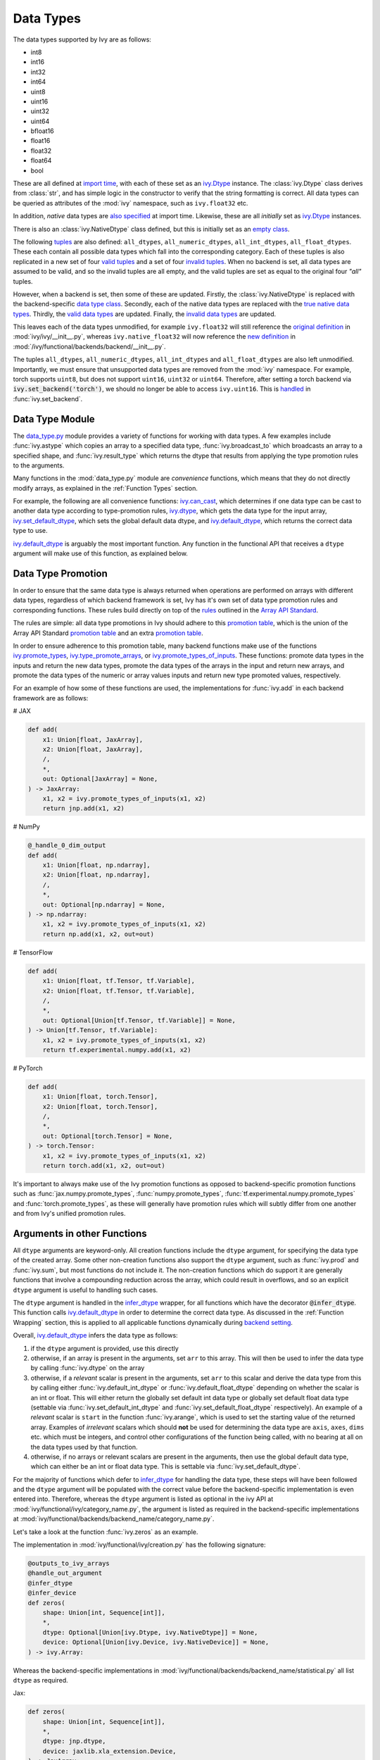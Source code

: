 Data Types
==========

.. _`Array API Standard`: https://data-apis.org/array-api/latest/
.. _`backend setting`: https://github.com/unifyai/ivy/blob/1eb841cdf595e2bb269fce084bd50fb79ce01a69/ivy/backend_handler.py#L204
.. _`infer_dtype`: https://github.com/unifyai/ivy/blob/1eb841cdf595e2bb269fce084bd50fb79ce01a69/ivy/func_wrapper.py#L249
.. _`import time`: https://github.com/unifyai/ivy/blob/9c2eb725387152d721040d8638c8f898541a9da4/ivy/__init__.py#L225
.. _`ivy.Dtype`: https://github.com/unifyai/ivy/blob/8482eb3fcadd0721f339a1a55c3f3b9f5c86d8ba/ivy/functional/ivy/data_type.py#L1096
.. _`empty class`: https://github.com/unifyai/ivy/blob/9c2eb725387152d721040d8638c8f898541a9da4/ivy/__init__.py#L38
.. _`also specified`: https://github.com/unifyai/ivy/blob/9c2eb725387152d721040d8638c8f898541a9da4/ivy/__init__.py#L241
.. _`tuples`: https://github.com/unifyai/ivy/blob/9c2eb725387152d721040d8638c8f898541a9da4/ivy/__init__.py#L256
.. _`valid tuples`: https://github.com/unifyai/ivy/blob/9c2eb725387152d721040d8638c8f898541a9da4/ivy/__init__.py#L303
.. _`invalid tuples`: https://github.com/unifyai/ivy/blob/9c2eb725387152d721040d8638c8f898541a9da4/ivy/__init__.py#L309
.. _`data type class`: https://github.com/unifyai/ivy/blob/a594075390532d2796a6b649785b93532aee5c9a/ivy/functional/backends/torch/__init__.py#L14
.. _`true native data types`: https://github.com/unifyai/ivy/blob/a594075390532d2796a6b649785b93532aee5c9a/ivy/functional/backends/torch/__init__.py#L16
.. _`valid data types`: https://github.com/unifyai/ivy/blob/a594075390532d2796a6b649785b93532aee5c9a/ivy/functional/backends/torch/__init__.py#L29
.. _`invalid data types`: https://github.com/unifyai/ivy/blob/a594075390532d2796a6b649785b93532aee5c9a/ivy/functional/backends/torch/__init__.py#L56
.. _`original definition`: https://github.com/unifyai/ivy/blob/a594075390532d2796a6b649785b93532aee5c9a/ivy/__init__.py#L225
.. _`new definition`: https://github.com/unifyai/ivy/blob/a594075390532d2796a6b649785b93532aee5c9a/ivy/functional/backends/torch/__init__.py#L16
.. _`handled`: https://github.com/unifyai/ivy/blob/a594075390532d2796a6b649785b93532aee5c9a/ivy/backend_handler.py#L194
.. _`data_type.py`: https://github.com/unifyai/ivy/blob/8482eb3fcadd0721f339a1a55c3f3b9f5c86d8ba/ivy/functional/ivy/data_type.py
.. _`ivy.can_cast`: https://github.com/unifyai/ivy/blob/8482eb3fcadd0721f339a1a55c3f3b9f5c86d8ba/ivy/functional/ivy/data_type.py#L246
.. _`ivy.default_dtype`: https://github.com/unifyai/ivy/blob/8482eb3fcadd0721f339a1a55c3f3b9f5c86d8ba/ivy/functional/ivy/data_type.py#L879
.. _`ivy.set_default_dtype`: https://github.com/unifyai/ivy/blob/8482eb3fcadd0721f339a1a55c3f3b9f5c86d8ba/ivy/functional/ivy/data_type.py#L1555
.. _`data types discussion`: https://github.com/unifyai/ivy/discussions/1307
.. _`repo`: https://github.com/unifyai/ivy
.. _`discord`: https://discord.gg/ZVQdvbzNQJ
.. _`data types channel`: https://discord.com/channels/799879767196958751/982738078445760532


The data types supported by Ivy are as follows:

* int8
* int16
* int32
* int64
* uint8
* uint16
* uint32
* uint64
* bfloat16
* float16
* float32
* float64
* bool

These are all defined at `import time`_, with each of these set as an `ivy.Dtype`_ instance.
The :class:`ivy.Dtype` class derives from :class:`str`,
and has simple logic in the constructor to verify that the string formatting is correct.
All data types can be queried as attributes of the :mod:`ivy` namespace, such as ``ivy.float32`` etc.

In addition, *native* data types are `also specified`_ at import time.
Likewise, these are all *initially* set as `ivy.Dtype`_ instances.

There is also an :class:`ivy.NativeDtype` class defined, but this is initially set as an `empty class`_.

The following `tuples`_ are also defined: ``all_dtypes``, ``all_numeric_dtypes``, ``all_int_dtypes``,
``all_float_dtypes``. These each contain all possible data types which fall into the corresponding category.
Each of these tuples is also replicated in a new set of four `valid tuples`_
and a set of four `invalid tuples`_.
When no backend is set, all data types are assumed to be valid, and so the invalid tuples are all empty,
and the valid tuples are set as equal to the original four *"all"* tuples.

However, when a backend is set, then some of these are updated.
Firstly, the :class:`ivy.NativeDtype` is replaced with the backend-specific `data type class`_.
Secondly, each of the native data types are replaced with the `true native data types`_.
Thirdly, the `valid data types`_ are updated.
Finally, the `invalid data types`_ are updated.

This leaves each of the data types unmodified,
for example ``ivy.float32`` will still reference the  `original definition`_ in :mod:`ivy/ivy/__init__.py`,
whereas ``ivy.native_float32`` will now reference the `new definition`_ in
:mod:`/ivy/functional/backends/backend/__init__.py`.

The tuples ``all_dtypes``, ``all_numeric_dtypes``, ``all_int_dtypes`` and ``all_float_dtypes``
are also left unmodified.
Importantly, we must ensure that unsupported data types are removed from the :mod:`ivy` namespace.
For example, torch supports ``uint8``, but does not support ``uint16``, ``uint32`` or ``uint64``.
Therefore, after setting a torch backend via :code:`ivy.set_backend('torch')`,
we should no longer be able to access ``ivy.uint16``.
This is `handled`_ in :func:`ivy.set_backend`.

Data Type Module
----------------

The `data_type.py`_ module provides a variety of functions for working with data types.
A few examples include
:func:`ivy.astype` which copies an array to a specified data type,
:func:`ivy.broadcast_to` which broadcasts an array to a specified shape,
and :func:`ivy.result_type` which returns the dtype that results from applying the type promotion rules to the arguments.

Many functions in the :mod:`data_type.py` module are *convenience* functions,
which means that they do not directly modify arrays, as explained in the :ref:`Function Types` section.

For example, the following are all convenience functions:
`ivy.can_cast`_, which determines if one data type can be cast to another data type according to type-promotion rules,
`ivy.dtype`_, which gets the data type for the input array,
`ivy.set_default_dtype`_, which sets the global default data dtype,
and `ivy.default_dtype`_, which returns the correct data type to use.

`ivy.default_dtype`_ is arguably the most important function.
Any function in the functional API that receives a ``dtype`` argument will make use of this function,
as explained below.


Data Type Promotion
-------------------

In order to ensure that the same data type is always returned when operations are
performed on arrays with different data types, regardless of which backend framework is
set, Ivy has it's own set of data type promotion rules and corresponding  functions.
These rules build directly on top of the
`rules <https://data-apis.org/array-api/latest/API_specification/type_promotion.html>`_
outlined in the `Array API Standard`_.

The rules are simple: all data type promotions in Ivy should adhere to this
`promotion table <https://github.com/unifyai/ivy/blob/db96e50860802b2944ed9dabacd8198608699c7c/ivy/__init__.py#L366>`_,
which is the union of the Array API Standard
`promotion table <https://github.com/unifyai/ivy/blob/db96e50860802b2944ed9dabacd8198608699c7c/ivy/__init__.py#L223>`_
and an extra
`promotion table <https://github.com/unifyai/ivy/blob/db96e50860802b2944ed9dabacd8198608699c7c/ivy/__init__.py#L292>`_.

In order to ensure adherence to this promotion table, many backend functions make use of
the functions
`ivy.promote_types <https://github.com/unifyai/ivy/blob/db96e50860802b2944ed9dabacd8198608699c7c/ivy/functional/ivy/data_type.py#L1804>`_,
`ivy.type_promote_arrays <https://github.com/unifyai/ivy/blob/db96e50860802b2944ed9dabacd8198608699c7c/ivy/functional/ivy/data_type.py#L1940>`_,
or
`ivy.promote_types_of_inputs <https://github.com/unifyai/ivy/blob/db96e50860802b2944ed9dabacd8198608699c7c/ivy/functional/ivy/data_type.py#L2085>`_.
These functions: promote data types in the inputs and return the new data types,
promote the data types of the arrays in the input and return new arrays,
and promote the data types of the numeric or array values inputs and
return new type promoted values, respectively.

For an example of how some of these functions are used,
the implementations for :func:`ivy.add` in each backend framework are as follows:

# JAX

.. code-block:: python

    def add(
        x1: Union[float, JaxArray],
        x2: Union[float, JaxArray],
        /,
        *,
        out: Optional[JaxArray] = None,
    ) -> JaxArray:
        x1, x2 = ivy.promote_types_of_inputs(x1, x2)
        return jnp.add(x1, x2)

# NumPy

.. code-block:: python

    @_handle_0_dim_output
    def add(
        x1: Union[float, np.ndarray],
        x2: Union[float, np.ndarray],
        /,
        *,
        out: Optional[np.ndarray] = None,
    ) -> np.ndarray:
        x1, x2 = ivy.promote_types_of_inputs(x1, x2)
        return np.add(x1, x2, out=out)

# TensorFlow

.. code-block:: python

    def add(
        x1: Union[float, tf.Tensor, tf.Variable],
        x2: Union[float, tf.Tensor, tf.Variable],
        /,
        *,
        out: Optional[Union[tf.Tensor, tf.Variable]] = None,
    ) -> Union[tf.Tensor, tf.Variable]:
        x1, x2 = ivy.promote_types_of_inputs(x1, x2)
        return tf.experimental.numpy.add(x1, x2)

# PyTorch

.. code-block:: python

    def add(
        x1: Union[float, torch.Tensor],
        x2: Union[float, torch.Tensor],
        /,
        *,
        out: Optional[torch.Tensor] = None,
    ) -> torch.Tensor:
        x1, x2 = ivy.promote_types_of_inputs(x1, x2)
        return torch.add(x1, x2, out=out)

It's important to always make use of the Ivy promotion functions as opposed to
backend-specific promotion functions such as :func:`jax.numpy.promote_types`,
:func:`numpy.promote_types`, :func:`tf.experimental.numpy.promote_types` and
:func:`torch.promote_types`, as these will generally have promotion rules which will
subtly differ from one another and from Ivy's unified promotion rules.

Arguments in other Functions
----------------------------

All ``dtype`` arguments are keyword-only.
All creation functions include the ``dtype`` argument, for specifying the data type of the created array.
Some other non-creation functions also support the ``dtype`` argument,
such as :func:`ivy.prod` and :func:`ivy.sum`, but most functions do not include it.
The non-creation functions which do support it are generally functions that involve a compounding reduction across the
array, which could result in overflows, and so an explicit ``dtype`` argument is useful to handling such cases.

The ``dtype`` argument is handled in the `infer_dtype`_ wrapper, for all functions which have the decorator
:code:`@infer_dtype`.
This function calls `ivy.default_dtype`_ in order to determine the correct data type.
As discussed in the :ref:`Function Wrapping` section,
this is applied to all applicable functions dynamically during `backend setting`_.

Overall, `ivy.default_dtype`_ infers the data type as follows:

#. if the ``dtype`` argument is provided, use this directly
#. otherwise, if an array is present in the arguments, set ``arr`` to this array. \
   This will then be used to infer the data type by calling :func:`ivy.dtype` on the array
#. otherwise, if a *relevant* scalar is present in the arguments, set ``arr`` to this scalar \
   and derive the data type from this by calling either :func:`ivy.default_int_dtype` or \
   :func:`ivy.default_float_dtype` depending on whether the scalar is an int or float. \
   This will either return the globally set default int data type or globally set default float data type \
   (settable via :func:`ivy.set_default_int_dtype` and :func:`ivy.set_default_float_dtype` respectively). \
   An example of a *relevant* scalar is ``start`` in the function :func:`ivy.arange`, \
   which is used to set the starting value of the returned array. \
   Examples of *irrelevant* scalars which should **not** be used for determining the data type are ``axis``, \
   ``axes``, ``dims`` etc. which must be integers, and control other configurations of the function \
   being called, with no bearing at all on the data types used by that function.
#. otherwise, if no arrays or relevant scalars are present in the arguments, \
   then use the global default data type, which can either be an int or float data type. \
   This is settable via :func:`ivy.set_default_dtype`.

For the majority of functions which defer to `infer_dtype`_ for handling the data type,
these steps will have been followed and the ``dtype`` argument will be populated with the correct value
before the backend-specific implementation is even entered into. Therefore, whereas the ``dtype`` argument is
listed as optional in the ivy API at :mod:`ivy/functional/ivy/category_name.py`,
the argument is listed as required in the backend-specific implementations at
:mod:`ivy/functional/backends/backend_name/category_name.py`.

Let's take a look at the function :func:`ivy.zeros` as an example.

The implementation in :mod:`ivy/functional/ivy/creation.py` has the following signature:

.. code-block:: python

    @outputs_to_ivy_arrays
    @handle_out_argument
    @infer_dtype
    @infer_device
    def zeros(
        shape: Union[int, Sequence[int]],
        *,
        dtype: Optional[Union[ivy.Dtype, ivy.NativeDtype]] = None,
        device: Optional[Union[ivy.Device, ivy.NativeDevice]] = None,
    ) -> ivy.Array:

Whereas the backend-specific implementations in :mod:`ivy/functional/backends/backend_name/statistical.py`
all list ``dtype`` as required.

Jax:

.. code-block:: python

    def zeros(
        shape: Union[int, Sequence[int]],
        *,
        dtype: jnp.dtype,
        device: jaxlib.xla_extension.Device,
    ) -> JaxArray:

NumPy:

.. code-block:: python

    def zeros(
        shape: Union[int, Sequence[int]],
        *,
        dtype: np.dtype,
        device: str,
    ) -> np.ndarray:

TensorFlow:

.. code-block:: python

    def zeros(
        shape: Union[int, Sequence[int]],
        *,
        dtype: tf.DType,
        device: str,
    ) -> Union[tf.Tensor, tf.Variable]:

PyTorch:

.. code-block:: python

    def zeros(
        shape: Union[int, Sequence[int]],
        *,
        dtype: torch.dtype,
        device: torch.device,
    ) -> torch.Tensor:

This makes it clear that these backend-specific functions are only entered into once the correct ``dtype``
has been determined.

However, the ``dtype`` argument for functions which don't have the :code:`@infer_dtype` decorator
are **not** handled by `infer_dtype`_,
and so these defaults must be handled by the backend-specific implementations themselves.

One reason for not adding :code:`@infer_dtype` to a function is because it includes *relevant* scalar arguments
for inferring the data type from. `infer_dtype`_ is not able to correctly handle such cases,
and so the dtype handling is delegated to the backend-specific implementations.

For example :func:`ivy.full` doesn't have the :code:`@infer_dtype` decorator even though it has a ``dtype`` argument
because of the *relevant* ``fill_value`` which cannot be correctly handled by `infer_dtype`_.

The PyTorch-specific implementation is as follows:

.. code-block:: python

    def full(
        shape: Union[int, Sequence[int]],
        fill_value: Union[int, float],
        *,
        dtype: Optional[Union[ivy.Dtype, torch.dtype]] = None,
        device: torch.device,
    ) -> Tensor:
        return torch.full(
            shape_to_tuple(shape),
            fill_value,
            dtype=ivy.default_dtype(dtype=dtype, item=fill_value, as_native=True),
            device=device,
        )

The implementations for all other backends follow a similar pattern to this PyTorch implementation,
where the ``dtype`` argument is optional and :func:`ivy.default_dtype` is called inside the
backend-specific implementation.

Supported and Unsupported Data Types
------------------------------------

Some backend functions (implemented in :mod:`ivy/functional/backends/<some_backend>`)
have attributes named :attr:`supported_dtypes` or :attr:`unsupported_dtypes`,
which flag the data types which this particular function does and does not support
respectively for the associated backend.
Only one of these attributes can be specified for any given function.
In the case of :attr:`supported_dtypes` it is assumed that all unmentioned data types
are unsupported, and in the case of :attr:`unsupported_dtypes` it is assumed that all
unmentioned data types are supported.

These attributes should always be in tuple form, with each entry in the tuple
being a string, like so:

.. code-block:: python

    def expm1(x: torch.Tensor, /, *, out: Optional[torch.Tensor] = None) -> torch.Tensor:
        return torch.expm1(x, out=out)

    expm1.unsupported_dtypes = ("float16",)

For compositional functions, the supported and unsupported data types can then be
inferred automatically using the helper functions
`function_supported_dtypes <https://github.com/unifyai/ivy/blob/9e71fc2b589bf8f6b7a0762602723ac084bb5d9e/ivy/functional/ivy/data_type.py#L1370>`_
and
`function_unsupported_dtypes <https://github.com/unifyai/ivy/blob/9e71fc2b589bf8f6b7a0762602723ac084bb5d9e/ivy/functional/ivy/data_type.py#L1407>`_
respectively, which traverse the abstract syntax tree of the compositional function and
evaluate the relevant attributes for each primary function in the composition.
The same approach applies for most stateful methods, which are themselves compositional.

It should be noted that the :attr:`unsupported_dtypes` is different from
``ivy.invalid_dtypes`` which consists of all the data types that every function
of that particular backend does not support, and so if a certain ``dtype`` is
already present in the ``ivy.invalid_dtypes`` then we should not add it into the
:attr:`unsupported_dtypes` attribute.

Sometimes, it might be possible to support a natively unsupported data type by either
casting to a supported data type and then casting back, or explicitly handling these
data types without deferring to a backend function at all.

An example of the former is :func:`ivy.logical_not` with a tensorflow backend:

.. code-block:: python

    def logical_not(
        x: Union[tf.Tensor, tf.Variable],
        /,
        *,
        out: Optional[Union[tf.Tensor, tf.Variable]] = None,
    ) -> Union[tf.Tensor, tf.Variable]:
        return tf.logical_not(tf.cast(x, tf.bool))

An example of the latter is :func:`ivy.abs` with a tensorflow backend:

.. code-block:: python

    def abs(
        x: Union[float, tf.Tensor, tf.Variable],
        /,
        *,
        out: Optional[Union[tf.Tensor, tf.Variable]] = None,
    ) -> Union[tf.Tensor, tf.Variable]:
        if "uint" in ivy.dtype(x):
            return x
        else:
            return tf.abs(x)

In some cases, the lack of support for a particular data type by the backend function
might be more difficult to handle correctly. For example, in many cases casting to
another data type will result in a loss of precision, input range, or both.
In such cases, the best solution is to simply add the data type to the
:attr:`unsupported_dtypes` attribute,
rather than trying to implement a long and complex patch to achieve the desired
behaviour.

Some cases where a data type is not supported are very subtle. For example,
``uint8`` is not supported for :func:`ivy.prod` with a torch backend,
despite :func:`torch.prod` handling ``torch.uint8`` types in the input totally fine.

The reason for this is that the `Array API Standard`_ mandates that :func:`prod` upcasts
the unsigned integer return to have the same number of bits as the
default integer data type. By default, the default integer data type in Ivy is
``int32``, and so we should return an array of type ``uint32`` despite the input
arrays being of type ``uint8``. However, torch does not support ``uint32``,
and so we cannot fully adhere to the requirements of the standard for ``uint8``
inputs. Rather than breaking this rule and returning arrays of type ``uint8`` only
with a torch backend, we instead opt to remove official support entirely for
this combination of data type, function and backend framework.
This will avoid all of the potential confusion that could arise if we were to have
inconsistent and unexpected outputs when using officially supported data types in Ivy.


Backend Data Type Bugs
----------------------

In some cases, the lack of support might just be a bug which will likely be resolved in
a future release of the framework. In these cases, as well as adding to the
:attr:`unsupported_dtypes` attribute, we should also add a :code:`#ToDo` comment
in the implementation, explaining that the support of the data type will be added as
soon as the bug is fixed, with a link to an associated open issue in the framework
repos included in the comment.

For example, the following code throws an error when ``dtype`` is
``torch.int32`` but not when it is ``torch.int64``.
This is tested with torch version ``1.12.1``,
which is the latest stable release at the time of writing. This is a
`known bug <https://github.com/pytorch/pytorch/issues/84530>`_:

.. code-block:: python

    dtype = torch.int32  # or torch.int64
    x = torch.randint(1, 10, ([1, 2, 3]), dtype=dtype)
    torch.tensordot(x, x, dims=([0], [0]))

Despite ``torch.int32`` working correctly with :func:`torch.tensordot` in the vast
majority of cases, our solution is to still add :code:`"int32"` into the
:attr:`unsupported_dtypes` attribute, which will prevent the unit tests from failing in the CI.
We also add the following comment above the :attr:`unsupported_dtypes` attribute:

.. code-block:: python

    # ToDo: re-add int32 support once (https://github.com/pytorch/pytorch/issues/84530)
    #  is fixed.
    tensordot.unsupported_dtypes = ("int32",)

Similarly, the following code throws an error for torch version ``1.11.0``
but not ``1.12.1``.

.. code-block:: python

    x = torch.tensor([0], dtype=torch.float32)
    torch.cumsum(x, axis=0, dtype=torch.bfloat16)

Writing short-lived patches for these temporary issues would add unwarranted complexity
to the backend implementations, and introduce the risk of forgetting about the patch,
needlessly bloating the codebase with redundant code.
In such cases, we can explicitly flag which versions support which data types like so:

We use a decorator :code:`with_unsupported_dtypes` which takes two arguments, a dictionary with the unsupported
dtypes mapped to the corresponding version of the backend framework  and the current version of the
backend framework on the user's system. Based on that, the version specific unsupported dtypes and devices
are set for the given function everytime the function is called.

.. code-block:: python

    @with_unsupported_dtypes(
        {"1.11.0 and below": ("uint8", "bfloat16", "float16"), "1.12.1": ()}, version
    )
    def cumsum(
        x: torch.Tensor,
        axis: int = 0,
        exclusive: bool = False,
        reverse: bool = False,
        *,
        dtype: Optional[torch.dtype] = None,
        out: Optional[torch.Tensor] = None,
    ) -> torch.Tensor:

In the above example the :code:`torch.cumsum` function undergoes changes in the unsupported dtypes
from one version to another. Starting from version :code:`1.12.1` it doesn't have any unsupported
dtypes. The decorator assigns the version specific unsupported dtypes to the function and if the current
version is not found in the dictionary, then it defaults to the behaviour of the last known version.

The same workflow has been implemented for :code:`supported_dtypes`, :code:`unsupported_devices` and
:code:`supported_devices`.

The slight downside of this approach is that there is less data type coverage for each
version of each backend, but taking responsibility for patching this support for all
versions would substantially inflate the implementational requirements for ivy, and so
we have decided to opt out of this responsibility!

Superset Data Type Support
--------------------------

As explained in the superset section of the Deep Dive, we generally go for the superset
of behaviour for all Ivy functions, and data type support is no exception.
Some backends like tensorflow do not support integer array inputs for certain
functions. For example :func:`tensorflow.cos` only supports non-integer values.
However, backends like torch and JAX support integer arrays as inputs.
To ensure that integer types are supported in Ivy when a tensorflow backend is set,
we simply promote any integer array passed to the function to the default float dtype.
As with all superset design decisions, this behavior makes it much easier to support all
frameworks in our frontends, without the need for lots of extra logic for handling
integer array inputs for the frameworks which support it natively.

**Round Up**

This should have hopefully given you a good feel for data types, and how these are handled in Ivy.

If you're ever unsure of how best to proceed,
please feel free to engage with the `data types discussion`_,
or reach out on `discord`_ in the `data types channel`_!


**Video**

.. raw:: html

    <iframe width="420" height="315"
    src="https://www.youtube.com/embed/2qOBzQdLXn4" class="video">
    </iframe>